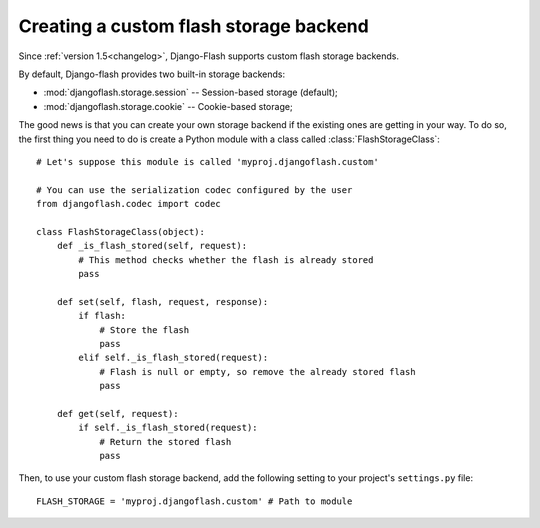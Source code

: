 .. _custom_storages:

Creating a custom flash storage backend
---------------------------------------

Since :ref:`version 1.5<changelog>`, Django-Flash supports custom flash
storage backends.

By default, Django-flash provides two built-in storage backends:

* :mod:`djangoflash.storage.session` -- Session-based storage (default);
* :mod:`djangoflash.storage.cookie` -- Cookie-based storage;

The good news is that you can create your own storage backend if the existing
ones are getting in your way. To do so, the first thing you need to do is
create a Python module with a class called :class:`FlashStorageClass`::

    # Let's suppose this module is called 'myproj.djangoflash.custom'

    # You can use the serialization codec configured by the user
    from djangoflash.codec import codec
    
    class FlashStorageClass(object):
        def _is_flash_stored(self, request):
            # This method checks whether the flash is already stored
            pass
        
        def set(self, flash, request, response):
            if flash:
                # Store the flash
                pass
            elif self._is_flash_stored(request):
                # Flash is null or empty, so remove the already stored flash
                pass

        def get(self, request):
            if self._is_flash_stored(request):
                # Return the stored flash
                pass


Then, to use your custom flash storage backend, add the following setting
to your project's ``settings.py`` file::

    FLASH_STORAGE = 'myproj.djangoflash.custom' # Path to module


.. seealso::
   :ref:`configuration`

